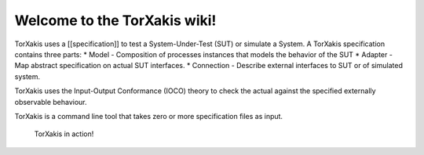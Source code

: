 Welcome to the TorXakis wiki!
=============================

TorXakis uses a [[specification]] to test a System-Under-Test (SUT) or
simulate a System. A TorXakis specification contains three parts: \*
Model - Composition of processes instances that models the behavior of
the SUT \* Adapter - Map abstract specification on actual SUT
interfaces. \* Connection - Describe external interfaces to SUT or of
simulated system.

TorXakis uses the Input-Output Conformance (IOCO) theory to check the
actual against the specified externally observable behaviour.

TorXakis is a command line tool that takes zero or more specification
files as input.

.. figure:: https://github.com/TorXakis/TorXakis/wiki/torxakis.luckypeople.gif
   :alt: TorXakis in action!

   TorXakis in action!
